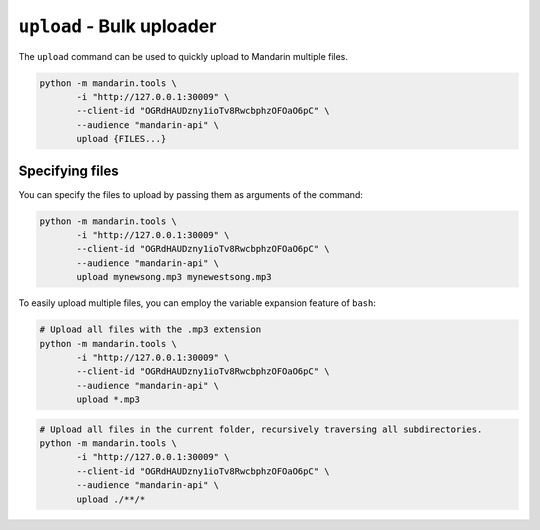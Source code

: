 ``upload`` - Bulk uploader
==========================

The ``upload`` command can be used to quickly upload to Mandarin multiple files.

.. code-block:: bash

    python -m mandarin.tools \
           -i "http://127.0.0.1:30009" \
           --client-id "OGRdHAUDzny1ioTv8RwcbphzOFOaO6pC" \
           --audience "mandarin-api" \
           upload {FILES...}


Specifying files
----------------

You can specify the files to upload by passing them as arguments of the command:

.. code-block:: bash

    python -m mandarin.tools \
           -i "http://127.0.0.1:30009" \
           --client-id "OGRdHAUDzny1ioTv8RwcbphzOFOaO6pC" \
           --audience "mandarin-api" \
           upload mynewsong.mp3 mynewestsong.mp3

To easily upload multiple files, you can employ the variable expansion feature of ``bash``:

.. code-block:: bash

    # Upload all files with the .mp3 extension
    python -m mandarin.tools \
           -i "http://127.0.0.1:30009" \
           --client-id "OGRdHAUDzny1ioTv8RwcbphzOFOaO6pC" \
           --audience "mandarin-api" \
           upload *.mp3

.. code-block:: bash

    # Upload all files in the current folder, recursively traversing all subdirectories.
    python -m mandarin.tools \
           -i "http://127.0.0.1:30009" \
           --client-id "OGRdHAUDzny1ioTv8RwcbphzOFOaO6pC" \
           --audience "mandarin-api" \
           upload ./**/*

